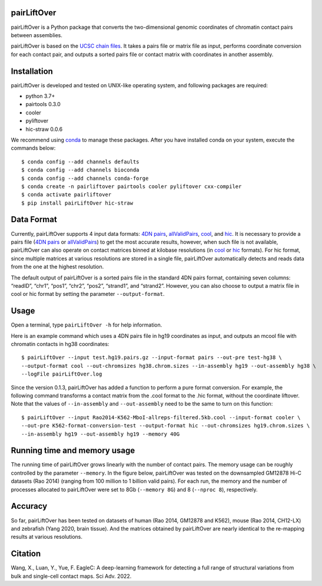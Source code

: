 pairLiftOver
============
pairLiftOver is a Python package that converts the two-dimensional genomic coordinates
of chromatin contact pairs between assemblies.

pairLiftOver is based on the `UCSC chain files <https://genome.ucsc.edu/goldenPath/help/chain.html>`_.
It takes a pairs file or matrix file as input, performs coordinate conversion for each contact pair,
and outputs a sorted pairs file or contact matrix with coordinates in another assembly.

Installation
============
pairLiftOver is developed and tested on UNIX-like operating system, and following packages
are required:

- python 3.7+
- pairtools 0.3.0
- cooler
- pyliftover
- hic-straw 0.0.6

We recommend using `conda <https://conda.io/miniconda.html>`_ to manage these packages. After
you have installed conda on your system, execute the commands below::

    $ conda config --add channels defaults
    $ conda config --add channels bioconda
    $ conda config --add channels conda-forge
    $ conda create -n pairliftover pairtools cooler pyliftover cxx-compiler
    $ conda activate pairliftover
    $ pip install pairLiftOver hic-straw

Data Format
===========
Currently, pairLiftOver supports 4 input data formats: `4DN pairs <https://github.com/4dn-dcic/pairix/blob/master/pairs_format_specification.md>`_,
`allValidPairs <https://nservant.github.io/HiC-Pro/RESULTS.html>`_, `cool <https://open2c.github.io/cooler/>`_,
and `hic <https://github.com/aidenlab/juicer/wiki/Data>`_. It is necessary to provide a pairs file
(`4DN pairs <https://github.com/4dn-dcic/pairix/blob/master/pairs_format_specification.md>`_ or
`allValidPairs <https://nservant.github.io/HiC-Pro/RESULTS.html>`_) to get the most accurate results,
however, when such file is not available, pairLiftOver can also operate on contact matrices binned at kilobase resolutions
(in `cool <https://open2c.github.io/cooler/>`_ or `hic <https://github.com/aidenlab/juicer/wiki/Data>`_ formats).
For hic format, since multiple matrices at various resolutions are stored in a single file, pairLiftOver automatically detects
and reads data from the one at the highest resolution. 

The default output of pairLiftOver is a sorted pairs file in the standard 4DN pairs format,
containing seven columns: “readID”, “chr1”, “pos1”, “chr2”, “pos2”, “strand1”, and “strand2”.
However, you can also choose to output a matrix file in cool or hic format by setting the
parameter ``--output-format``.

Usage
=====
Open a terminal, type ``pairLiftOver -h`` for help information.

Here is an example command which uses a 4DN pairs file in hg19 coordinates as input, and
outputs an mcool file with chromatin contacts in hg38 coordinates::

    $ pairLiftOver --input test.hg19.pairs.gz --input-format pairs --out-pre test-hg38 \
    --output-format cool --out-chromsizes hg38.chrom.sizes --in-assembly hg19 --out-assembly hg38 \
    --logFile pairLiftOver.log

Since the version 0.1.3, pairLiftOver has added a function to perform a pure
format conversion. For example, the following command transforms a contact matrix
from the .cool format to the .hic format, without the coordinate liftover. Note that
the values of ``--in-assembly`` and ``--out-assembly`` need to be the same to turn
on this function::

    $ pairLiftOver --input Rao2014-K562-MboI-allreps-filtered.5kb.cool --input-format cooler \
    --out-pre K562-format-conversion-test --output-format hic --out-chromsizes hg19.chrom.sizes \
    --in-assembly hg19 --out-assembly hg19 --memory 40G

Running time and memory usage
=============================
The running time of pairLiftOver grows linearly with the number of contact pairs. The memory usage can
be roughly controlled by the parameter ``--memory``. In the figure below, pairLiftOver was tested on the
downsampled GM12878 Hi-C datasets (Rao 2014) (ranging from 100 million to 1 billion valid pairs). For each
run, the memory and the number of processes allocated to pairLiftOver were set to 8Gb (``--memory 8G``) and
8 (``--nproc 8``), respectively.

.. image:: ./images/running-time-and-memory.png
        :align: center

Accuracy
========
So far, pairLiftOver has been tested on datasets of human (Rao 2014, GM12878 and K562), mouse (Rao 2014, CH12-LX)
and zebrafish (Yang 2020, brain tissue). And the matrices obtained by pairLiftOver are nearly identical to the
re-mapping results at various resolutions.

.. image:: ./images/accuracy.png
        :align: center

Citation
========
Wang, X., Luan, Y., Yue, F. EagleC: A deep-learning framework for detecting a full range of
structural variations from bulk and single-cell contact maps. Sci Adv. 2022.


